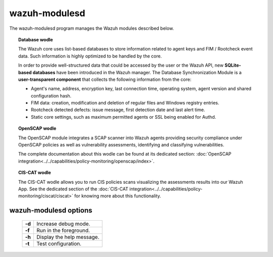 .. _wazuh-modulesd:

wazuh-modulesd
==============

The wazuh-modulesd program manages the Wazuh modules described below.

.. topic:: Database wodle

  The Wazuh core uses list-based databases to store information related to agent keys and FIM / Rootcheck event data. Such information is highly optimized to be handled by the core.

  In order to provide well-structured data that could be accessed by the user or the Wazuh API, new **SQLite-based databases** have been introduced in the Wazuh manager. The Database Synchronization Module is a **user-transparent component** that collects the following information from the core:

  - Agent's name, address, encryption key, last connection time, operating system, agent version and shared configuration hash.
  - FIM data: creation, modification and deletion of regular files and Windows registry entries.
  - Rootcheck detected defects: issue message, first detection date and last alert time.
  - Static core settings, such as maximum permitted agents or SSL being enabled for Authd.

.. topic:: OpenSCAP wodle

  The OpenSCAP module integrates a SCAP scanner into Wazuh agents providing security compliance under
  OpenSCAP policies as well as vulnerability assessments, identifying and classifying vulnerabilities.

  The complete documentation about this wodle can be found at its dedicated section: :doc:`OpenSCAP integration<../../capabilities/policy-monitoring/openscap/index>`.

.. topic:: CIS-CAT wodle

  The CIS-CAT wodle allows you to run CIS policies scans visualizing the assessments results into our Wazuh App. See the dedicated section
  of the :doc:`CIS-CAT integration<../../capabilities/policy-monitoring/ciscat/ciscat>` for knowing more about this functionality.

wazuh-modulesd options
----------------------

  +---------+---------------------------+
  | **-d**  | Increase debug mode.      |
  +---------+---------------------------+
  | **-f**  | Run in the foreground.    |
  +---------+---------------------------+
  | **-h**  | Display the help message. |
  +---------+---------------------------+
  | **-t**  | Test configuration.       |
  +---------+---------------------------+
